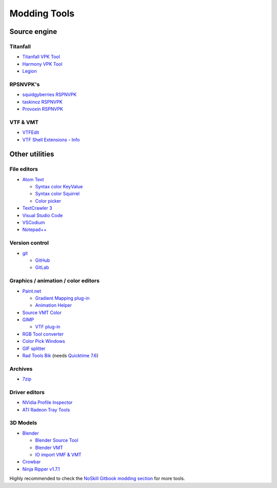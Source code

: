 Modding Tools
=============

Source engine
-------------

Titanfall
^^^^^^^^^
* `Titanfall VPK Tool <http://cra0kalo.com/public/Titanfall\_VPKTool3.4\_Portable.zip>`_
* `Harmony VPK Tool <https://github.com/harmonytf/HarmonyVPKTool/>`_
* `Legion <https://wiki.modme.co/wiki/apps/Legion.html>`_


RPSNVPK's
^^^^^^^^^
* `squidgyberries RSPNVPK <https://github.com/squidgyberries/RSPNVPK>`_
* `taskinoz RSPNVPK <https://github.com/taskinoz/RSPNVPK>`_
* `Provoxin RSPNVPK <https://github.com/Provoxin/RSPNVPK-GUI>`_

VTF & VMT
^^^^^^^^^
* `VTFEdit <https://developer.valvesoftware.com/wiki/VTFEdit>`_
* `VTF Shell Extensions <https://www.wunderboy.org/valve-hl2source-sdk-tools/#vtf\_shell>`_ - `Info <https://developer.valvesoftware.com/wiki/VTF\_Shell\_Extensions>`_

Other utilities
---------------

File editors
^^^^^^^^^^^^
* `Atom Text <https://atom.io>`_

  * `Syntax color KeyValue <https://atom.io/packages/language-source-cfg>`_
  * `Syntax color Squirrel <https://atom.io/packages/squirrel-language>`_
  * `Color picker <https://atom.io/packages/color-picker>`_

* `TextCrawler 3 <https://www.digitalvolcano.co.uk/tcdownloads.html>`_
* `Visual Studio Code <https://code.visualstudio.com>`_
* `VSCodium <https://vscodium.com>`_
* `Notepad++ <https://notepad-plus-plus.org/downloads/>`_

Version control
^^^^^^^^^^^^^^^

* `git <https://git-scm.com/>`_

  * `GitHub <https://github.com/>`_
  * `GitLab <https://about.gitlab.com/>`_

Graphics / animation / color editors
^^^^^^^^^^^^^^^^^^^^^^^^^^^^^^^^^^^^
* `Paint.net <https://www.getpaint.net>`_

  * `Gradient Mapping plug-in <https://forums.getpaint.net/topic/6265-gradient-mapping/>`_
  * `Animation Helper <https://pixelbyte.itch.io/paint-net-sprite-plugin>`_

* `Source VMT Color <https://dev.cra0kalo.com/?p=155>`_
* `GIMP <https://www.gimp.org/downloads/>`_

  * `VTF plug-in <https://www.tophattwaffle.com/downloads/gimp-vtf-plugin/>`_

* `RGB Tool converter <http://hewmc.blogspot.fr/2012/12/rgb-to-percentage-converter.html>`_
* `Color Pick Windows <https://pixelbyte.itch.io/color-pick>`_
* `GIF splitter <https://ezgif.com/split>`_
* `Rad Tools Bik <http://www.radgametools.com/bnkdown.htm>`_ (needs `Quicktime 7.6 <https://support.apple.com/downloads/quicktime>`_)

Archives
^^^^^^^^
* `7zip <https://www.7-zip.org>`_

Driver editors
^^^^^^^^^^^^^^
* `NVidia Profile Inspector <https://nvidia-inspector.en.lo4d.com/windows>`_
* `ATI Radeon Tray Tools <https://www.majorgeeks.com/files/details/ati\_tray\_tools.html>`_

3D Models
^^^^^^^^^
* `Blender <https://www.blender.org>`_

  * `Blender Source Tool <https://developer.valvesoftware.com/wiki/Blender\_Source\_Tools>`_
  * `Blender VMT <https://github.com/lasa01/blender-vmt>`_
  * `IO import VMF & VMT <https://github.com/lasa01/io\_import\_vmf>`_

* `Crowbar <http://steamcommunity.com/groups/CrowbarTool>`_
* `Ninja Ripper v1.7.1 <https://gamebanana.com/tools/5638>`_

Highly recommended to check the `NoSkill Gitbook modding section <https://noskill.gitbook.io/titanfall2/how-to-start-modding/modding-introduction/modding-tools>`_ for more tools.
